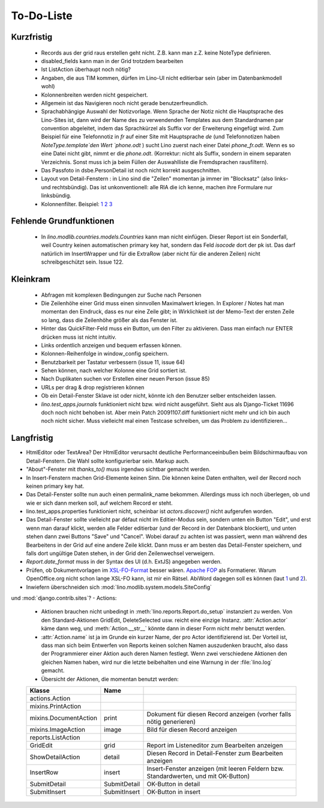 To-Do-Liste
===========

Kurzfristig
-----------


 * Records aus der grid raus erstellen geht nicht. Z.B. kann man z.Z. keine NoteType definieren.
 * disabled_fields kann man in der Grid trotzdem bearbeiten
 * Ist ListAction überhaupt noch nötig?


 * Angaben, die aus TIM kommen, dürfen im Lino-UI nicht editierbar sein (aber im Datenbankmodell wohl)

 * Kolonnenbreiten werden nicht gespeichert.

 * Allgemein ist das Navigieren noch nicht gerade benutzerfreundlich.

 * Sprachabhängige Auswahl der Notizvorlage. Wenn Sprache der Notiz nicht die Hauptsprache des Lino-Sites ist, dann wird der Name des zu verwendenden Templates aus dem Standardnamen par convention abgeleitet, indem das Sprachkürzel als Suffix vor der Erweiterung eingefügt wird. Zum Beispiel für eine Telefonnotiz in `fr` auf einer Site mit Hauptsprache `de` (und Telefonnotizen haben `NoteType.template`den Wert `phone.odt` ) sucht Lino zuerst nach einer Datei `phone_fr.odt`. Wenn es so eine Datei nicht gibt, nimmt er die `phone.odt`. (Korrektur: nicht als Suffix, sondern in einem separaten Verzeichnis. Sonst muss ich ja beim Füllen der Auswahlliste die Fremdsprachen rausfiltern).

 * Das Passfoto in dsbe.PersonDetail ist noch nicht korrekt ausgeschnitten.
 * Layout von Detail-Fenstern : in Lino sind die "Zeilen" momentan ja immer im "Blocksatz" (also links- und rechtsbündig). Das ist unkonventionell: alle RIA die ich kenne, machen ihre Formulare nur linksbündig.

 * Kolonnenfilter. Beispiel: `1 <http://www.ajung.de/2009/03/24/extjs-erweiterter-list-filter/>`__ `2 <http://www.sk-typo3.de/ExtJS-Filter-Grid.345.0.html>`__ `3 <http://extjs.com/forum/showthread.php?t=14503>`__

Fehlende Grundfunktionen
------------------------

 * In `lino.modlib.countries.models.Countries` kann man nicht einfügen. Dieser Report ist ein Sonderfall, weil Country keinen automatischen primary key hat, sondern das Feld `isocode` dort der pk ist. Das darf natürlich im InsertWrapper und für die ExtraRow (aber nicht für die anderen Zeilen) nicht schreibgeschützt sein. Issue 122.

Kleinkram
---------

 * Abfragen mit komplexen Bedingungen zur Suche nach Personen
 * Die Zeilenhöhe einer Grid muss einen sinnvollen Maximalwert kriegen. In Explorer / Notes hat man momentan den Eindruck, dass es nur eine Zeile gibt; in Wirklichkeit ist der Memo-Text der ersten Zeile so lang, dass die Zeilenhöhe größer als das Fenster ist.
 * Hinter das QuickFilter-Feld muss ein Button, um den Filter zu aktivieren. Dass man einfach nur ENTER drücken muss ist nicht intuitiv.
 * Links ordentlich anzeigen und bequem erfassen können.
 * Kolonnen-Reihenfolge in window_config speichern.
 * Benutzbarkeit per Tastatur verbessern (issue 11, issue 64) 
 * Sehen können, nach welcher Kolonne eine Grid sortiert ist.
 * Nach Duplikaten suchen vor Erstellen einer neuen Person (issue 85)
 * URLs per drag & drop registrieren können
 * Ob ein Detail-Fenster Sklave ist oder nicht, könnte ich den Benutzer selber entscheiden lassen.
 * `lino.test_apps.journals` funktioniert nicht bzw. wird nicht ausgeführt. Sieht aus als Django-Ticket 11696 doch noch nicht behoben ist. Aber mein Patch 20091107.diff funktioniert nicht mehr und ich bin auch noch nicht sicher. Muss vielleicht mal einen Testcase schreiben, um das Problem zu identifizieren...


Langfristig
-----------

- HtmlEditor oder TextArea? Der HtmlEditor verursacht deutliche Performanceeinbußen beim Bildschirmaufbau von Detail-Fenstern. Die Wahl sollte konfigurierbar sein. Markup auch.
- "About"-Fenster mit `thanks_to()` muss irgendwo sichtbar gemacht werden.
- In Insert-Fenstern machen Grid-Elemente keinen Sinn. Die können keine Daten enthalten, weil der Record noch keinen primary key hat. 
- Das Detail-Fenster sollte nun auch einen permalink_name bekommen. Allerdings muss ich noch überlegen, ob und wie er sich dann merken soll, auf welchem Record er steht.
- lino.test_apps.properties funktioniert nicht, scheinbar ist `actors.discover()` nicht aufgerufen worden.
- Das Detail-Fenster sollte vielleicht par défaut nicht im Editier-Modus sein, sondern unten ein Button "Edit", und erst wenn man darauf klickt, werden alle Felder editierbar (und der Record in der Datenbank blockiert), und unten stehen dann zwei Buttons "Save" und "Cancel". Wobei darauf zu achten ist was passiert, wenn man während des Bearbeitens in der Grid auf eine andere Zeile klickt. Dann muss er am besten das Detail-Fenster speichern, und falls dort ungültige Daten stehen, in der Grid den Zeilenwechsel verweigern.
- `Report.date_format` muss in der Syntax des UI (d.h. ExtJS) angegeben werden. 
- Prüfen, ob Dokumentvorlagen im `XSL-FO-Format <http://de.wikipedia.org/wiki/XSL-FO>`__ besser wären. `Apache FOP <http://xmlgraphics.apache.org/fop/>`__ als Formatierer. Warum OpenOffice.org nicht schon lange XSL-FO kann, ist mir ein Rätsel. AbiWord dagegen soll es können (laut `1 <http://www.ibm.com/developerworks/xml/library/x-xslfo/>`__ und `2 <http://searjeant.blogspot.com/2008/09/generating-pdf-from-xml-with-xsl-fo.html>`__).
- Inwiefern überschneiden sich :mod:`lino.modlib.system.models.SiteConfig` 
und :mod:`django.contrib.sites`? 
- Actions:
  - Aktionen brauchen nicht unbedingt in :meth:`lino.reports.Report.do_setup` instanziert zu werden. Von den Standard-Aktionen GridEdit, DeleteSelected usw. reicht eine einzige Instanz. :attr:`Action.actor` käme dann weg, und :meth:`Action.__str__` könnte dann in dieser Form nicht mehr benutzt werden.
  - :attr:`Action.name` ist ja im Grunde ein kurzer Name, der pro Actor identifizierend ist. Der Vorteil ist, dass man sich beim Entwerfen von Reports keinen solchen Namen auszudenken braucht, also dass der Programmierer einer  Aktion auch deren Namen festlegt. Wenn zwei verschiedene Aktionen den gleichen Namen haben, wird nur die letzte beibehalten und eine Warnung in der :file:`lino.log` gemacht.
  - Übersicht der Aktionen, die momentan benutzt werden:

  ====================== ============= =======================================================
  Klasse                 Name
  ====================== ============= =======================================================
  actions.Action
  mixins.PrintAction     
  mixins.DocumentAction  print         Dokument für diesen Record anzeigen (vorher falls nötig generieren)
  mixins.ImageAction     image         Bild für diesen Record anzeigen 
  reports.ListAction
  GridEdit               grid          Report im Listeneditor zum Bearbeiten anzeigen
  ShowDetailAction       detail        Diesen Record in Detail-Fenster zum Bearbeiten anzeigen
  InsertRow              insert        Insert-Fenster anzeigen (mit leeren Feldern bzw. Standardwerten, und mit OK-Button)
  SubmitDetail           SubmitDetail  OK-Button in detail
  SubmitInsert           SubmitInsert  OK-Button in insert
  ====================== ============= =======================================================

   